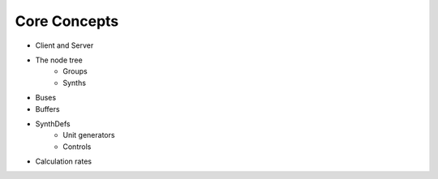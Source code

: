 Core Concepts
=============

- Client and Server
- The node tree
    - Groups
    - Synths
- Buses
- Buffers
- SynthDefs
    - Unit generators
    - Controls
- Calculation rates
